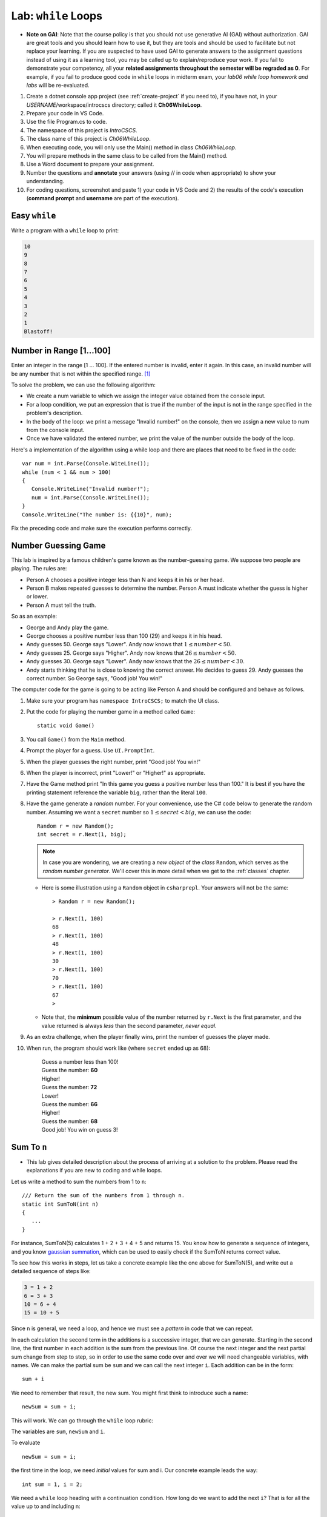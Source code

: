 


.. index:: while; planning rubric
   loop; planning rubric
   rubric; planning a loop
   planning; loop rubric

Lab: ``while`` Loops
=======================

- **Note on GAI**: Note that the course policy is that you should not use generative AI (GAI)
  without authorization. GAI are great tools and you should learn how to use it, but 
  they are tools and should be used to facilitate but not replace your learning. 
  If you are suspected to have used GAI to generate answers 
  to the assignment questions instead of using it as a learning tool, you may be 
  called up to explain/reproduce your work. If you fail to demonstrate your 
  competency, all your **related assignments throughout the semester will be 
  regraded as 0**. For example, if you fail to produce good code in ``while`` loops 
  in midterm exam, your *lab06 while loop homework and labs* will be re-evaluated.  

#. Create a dotnet console app project (see :ref:`create-project` if you need to), if you 
   have not, in your *USERNAME*/workspace/introcscs directory; called it 
   **Ch06WhileLoop**. 
#. Prepare your code in VS Code. 
#. Use the file Program.cs to code.    
#. The namespace of this project is *IntroCSCS*. 
#. The class name of this project is *Ch06WhileLoop*. 
#. When executing code, you will only use the Main() method in class *Ch06WhileLoop*. 
#. You will prepare methods in the same class to be called from the Main() method. 
#. Use a Word document to prepare your assignment. 
#. Number the questions and **annotate** your answers (using // in code when 
   appropriate) to show your understanding. 
#. For coding questions, screenshot and paste 1) your code in VS Code and 2) the 
   results of the code's execution (**command prompt** and **username** are part 
   of the execution).

Easy ``while``
-----------------

Write a program with a ``while`` loop to print:

..  code-block:: none

     10
     9
     8
     7
     6
     5
     4
     3
     2
     1
     Blastoff!


Number in Range [1…100]
-------------------------

Enter an integer in the range [1 … 100]. If the entered number is invalid, 
enter it again. In this case, an invalid number will be any number that is not 
within the specified range. [#number-in-range]_

To solve the problem, we can use the following algorithm:

- We create a num variable to which we assign the integer value obtained from the console input.
- For a loop condition, we put an expression that is true if the number of the input is not in the range specified in the problem's description.
- In the body of the loop: we print a message "Invalid number!" on the console, then we assign a new value to num from the console input.
- Once we have validated the entered number, we print the value of the number outside the body of the loop.

Here's a implementation of the algorithm using a while loop and there are places that 
need to be fixed in the code::

   var num = int.Parse(Console.WiteLine());
   while (num < 1 && num > 100)
   {
      Console.WriteLine("Invalid number!");
      num = int.Parse(Console.WriteLine());
   }
   Console.WriteLine("The number is: {{10}", num);

Fix the preceding code and make sure the execution performs correctly. 

.. _lab-number-game:

Number Guessing Game 
-------------------------

This lab is inspired by a famous children's game
known as the number-guessing game. We suppose two people are playing. The rules are:

- Person A chooses a positive integer less than N and keeps it in his or
  her head.
- Person B makes repeated guesses to determine the number. Person A
  must indicate whether the guess is higher or lower.
- Person A must tell the truth.

So as an example:

- George and Andy play the game.
- George chooses a positive number less than 100 (29) and keeps it in his
  head.
- Andy guesses 50. George says "Lower". Andy now knows that 
  :math:`1 \leq number < 50`.
- Andy guesses 25. George says "Higher". Andy now knows that 
  :math:`26 \leq number < 50`.
- Andy guesses 30. George says "Lower". Andy now knows that the
  :math:`26 \leq number < 30`.
- Andy starts thinking that he is close to knowing the correct answer. He
  decides to guess 29. Andy guesses the correct number. So George
  says, "Good job! You win!"


The computer code for the game is going to be acting like Person A and should 
be configured and behave as follows.

#. Make sure your program has ``namespace IntroCSCS;`` to match the UI class. 
#. Put the code for playing the number game in a method called ``Game``::

    static void Game()
        
#. You call ``Game()`` from the ``Main`` method.
#. Prompt the player for a guess. Use ``UI.PromptInt``. 
#. When the player guesses the right number, print "Good job!  You win!"
#. When the player is incorrect, print "Lower!" or "Higher!" as appropriate.
#. Have the Game method print "In this game you guess a positive number 
   less than 100." It is best if you have the printing statement
   reference the variable ``big``, rather than the literal ``100``.
#. Have the game generate a *random* number. For your convenience, 
   use the C# code below to generate the random number. Assuming we want a 
   ``secret`` number so :math:`1 \leq secret < big`, we can use the code::

      Random r = new Random();
      int secret = r.Next(1, big);

   .. note:: 
      In case you are wondering, we are creating a *new object* 
      of the *class* ``Random``, which serves as the
      *random number generator*. We'll cover this in more detail when we
      get to the :ref:`classes` chapter. 
   
   * Here is some illustration using a ``Random`` object in ``csharprepl``. 
     Your answers will not be the same::

         > Random r = new Random();

         > r.Next(1, 100)
         68
         > r.Next(1, 100)
         48
         > r.Next(1, 100)
         30
         > r.Next(1, 100)
         70
         > r.Next(1, 100)
         67
         > 

   * Note that, the **minimum** possible value of the number returned by ``r.Next``
     is the first parameter, and the value returned is always *less* than
     the second parameter, *never equal*.  

#. As an extra challenge, when the player finally wins, print the number of guesses
   the player made. 
#. When run, the program should work like (where ``secret`` ended up as 68):
   
    | Guess a number less than 100!
    | Guess the number: **60**
    | Higher!
    | Guess the number: **72**
    | Lower!
    | Guess the number: **66**
    | Higher!
    | Guess the number: **68**
    | Good job!  You win on guess 3!
   
   
.. _SumToN:

Sum To ``n``
------------

- This lab gives detailed description about the process of arriving at a solution to 
  the problem. Please read the explanations if you are new to coding and while loops. 

Let us write a method to sum the numbers from 1 to ``n``::

    /// Return the sum of the numbers from 1 through n. 
    static int SumToN(int n) 
    {
       ...
    }

For instance, SumToN(5) calculates 1 + 2 + 3 + 4 + 5 and returns 15.
You know how to generate a sequence of integers, and you 
know `gaussian summation <https://en.wikipedia.org/wiki/Gauss_sum>`_, 
which can be used to easily check if the SumToN returns correct value.

To see how this works in steps, let us take a concrete example like the one above for SumToN(5), 
and write out a detailed sequence of steps like:

..  code-block:: none

    3 = 1 + 2
    6 = 3 + 3 
    10 = 6 + 4
    15 = 10 + 5
    
Since ``n`` is general, we need a loop, and hence we must see a *pattern* in code that we can repeat.

In each calculation the second term in the additions is a successive integer, 
that we can generate. Starting in the second line, the first number
in each addition is the sum from the previous line. Of course the next integer and the next
partial sum change from step to step, so in order to use the same code over and
over we will need changeable variables, with names. We can make the partial
sum be ``sum`` and we can call the next integer ``i``.  Each addition can be
in the form::

   sum + i

We need to remember that result, the new sum.  You might first think to introduce
such a name::

    newSum = sum + i;
    
This will work. We can go through the ``while`` loop rubric:
    
The variables are ``sum``, ``newSum`` and ``i``.
    
To evaluate  ::

    newSum = sum + i;

the first time in the loop, we need *initial* values for sum and i.
Our concrete example leads the way::

   int sum = 1, i = 2;
   
We need a ``while`` loop heading with a continuation condition.  How
long do we want to add the next ``i``?  That is for all the value up to and
including n::

   while (i <= n) {

There is one more important piece - making sure the same code 

    newSum = sum + i;
    
works for the *next* time through the loop.  We have dealt before with
the idea of the next number in sequence::

   i = i + 1;
   
What about ``sum``?  What was the ``newSum`` 
on *one* time through the loop becomes the old or
just plain ``sum`` the *next* time through, so we can make an assignment::

   sum = newSum:
   
All together we calculate the sum with::

   int sum = 1, i = 2;
   while (i <= n) {
      int newSum = sum + i;
      sum = newSum:
      i = i + 1;
   }
   
We can condense it in this case: Since ``newSum`` is only used
once, we can do away with this extra variable name, 
and directly change the value of sum::

   int sum = 1, i = 2;
   while (i <= n) {
      sum = sum + i;
      i = i + 1;
   }

Finally this was supposed to fit in a method. The ultimate purpose
was to *return* the sum, which is the final value of the
variable ``sum``, so the whole method is::

  /// Return the sum of the numbers from 1 through n. 
  static int SumToN(int n)     // line 1
  {
     int sum = 1, i = 2;       // 2
     while (i <= n) {          // 3
        sum = sum + i;         // 4
        i = i + 1;             // 5
     }
     return sum;               // 6
  }

Also you should check the program in a more general situation, say with ``n`` 
being 4. You should be able to play computer and generate this table,
using the line numbers shown in comments at the end of lines, 
and following one statement of execution at a time.  We only
make entries where variables change value.
      
====  ==  ====  ======================== 
Line   i   sum  Comment   
====  ==  ====  ======================== 
1               assume 4 is passed for n        
2      2     1  
3               2<=4: true, enter loop
4            3  1+2=3
5      3        2+1=3, bottom of loop
3               3<=4: true
4            6  3+3=6
5      4        3+1=4, bottom of loop
3               4<=4: true
4           10  6+4=10
5      5        4+1=5, bottom of loop
3               5<=4: false, skip loop
6               return 10
====  ==  ====  ======================== 






.. index:: exercise; loan table
   decimal; loan table exercise

.. _loan_table_exercise:

Loan Table 
-----------------------

This exercise is an extension of the :ref:`savings_exercise`. Different
forms of iteration may make sense to you but you are encouraged to use the ``while`` or ``do`` loop.

Loans are common with a specified interest rate and with a fixed periodic 
payment.  Interest is charged at a fixed rate on the amount left in the loan 
after the last periodic payment (or start of the loan for the first payment).

For example, if an initial $100 loan is made with 10% interest per pay
period, and a regular $20 payment each pay period:
At the time of the first payment interest of $100*.10 = $10 is accrued,
so the total owed is $110.  Right after the payment of $20, 
$110 - $20 = $90 remains.  That $90 gains interest of $90*.10 = $9 up to the
next payment, when $90 + $9 = $99 is owed.  After the regular payment of
$20, $99 - $20 = $79 is left, and so on.  When a payment of at most $20 brings
the amount owed to 0, the loan is done.
 
We can make a table showing 

* Payment number (starting from 1)
* The principal amount after the previous payment (or the beginning of the loan
  for the first payment) 
* The interest on that principal up until the next periodic payment
* The payment made as a result.  

Continuing the example above, the whole table
would look like:

.. code-block:: none

    Number Principal   Interest    Payment
         1    100.00      10.00      20.00
         2     90.00       9.00      20.00
         3     79.00       7.90      20.00
         4     66.90       6.69      20.00
         5     53.59       5.36      20.00
         6     38.95       3.90      20.00
         7     22.85       2.29      20.00
         8      5.14       0.51       5.65

In the final line, the principal plus interest equal the payment, finishing
off the loan.
     
Similarly, with a $1000.00 starting loan, 5% interest per pay period, and
$196 payments due, you would get

.. code-block:: none
      
    Number Principal   Interest    Payment
         1   1000.00      50.00     196.00
         2    854.00      42.70     196.00
         3    700.70      35.04     196.00
         4    539.74      26.99     196.00
         5    370.73      18.54     196.00
         6    193.27       9.66     196.00
         7      6.93       0.35       7.28

If a $46 payment were specified, the principal would not decrease from the
initial amount, and the loan would never be paid off.

There are a couple of wrinkles here:  ``double`` values do not hold decimal
values exactly.  The ``decimal`` type does hold decimal numbers exactly 
and
hence are better for monetary calculations.  Decimal literals end with m, like
``34.56m`` for *exactly* 34.56.    

Though decimals are exact, money only has two decimal places.  We make the 
assumption that interest will always be calculated as current 
principal*rate, rounded
to two decimal places:  ``Math.Round(principal*rate, 2)``.

Write the ``LoanTable`` method and run it from ``Main``::

    /// Print a loan table, showing payment number, principal at the 
    /// beginning of the payment period, interest over the period, and
    /// payment at the end of the period.
    /// The principal is the initial amount of the loan.
    /// The rate is fraction representing the rate of interest per PAYMENT.
    /// The periodic regular payment is also specified.
    public static void LoanTable(decimal principal, decimal rate, 
                                 decimal payment)

Note that the ``rate``, too, is a ``decimal``, 
even though it does not represent money.
That is important, because arithmetic with a ``decimal`` and a ``double`` is
forbidden:  A ``double`` would have to be explicitly cast to a ``decimal``.
Insisting on ``decimal`` parameter simplifies the method code.



.. rubric:: Footnotes

.. [#number-in-range] This question is from `Example: Number in Range [1..100]<https://csharp-book.softuni.org/Content/Chapter-7-1-complex-loops/while-loop/examples/example-number-in-range-1100.html>`
